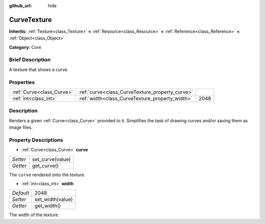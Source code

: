 :github_url: hide

.. Generated automatically by doc/tools/makerst.py in Godot's source tree.
.. DO NOT EDIT THIS FILE, but the CurveTexture.xml source instead.
.. The source is found in doc/classes or modules/<name>/doc_classes.

.. _class_CurveTexture:

CurveTexture
============

**Inherits:** :ref:`Texture<class_Texture>` **<** :ref:`Resource<class_Resource>` **<** :ref:`Reference<class_Reference>` **<** :ref:`Object<class_Object>`

**Category:** Core

Brief Description
-----------------

A texture that shows a curve.

Properties
----------

+---------------------------+-------------------------------------------------+------+
| :ref:`Curve<class_Curve>` | :ref:`curve<class_CurveTexture_property_curve>` |      |
+---------------------------+-------------------------------------------------+------+
| :ref:`int<class_int>`     | :ref:`width<class_CurveTexture_property_width>` | 2048 |
+---------------------------+-------------------------------------------------+------+

Description
-----------

Renders a given :ref:`Curve<class_Curve>` provided to it. Simplifies the task of drawing curves and/or saving them as image files.

Property Descriptions
---------------------

.. _class_CurveTexture_property_curve:

- :ref:`Curve<class_Curve>` **curve**

+----------+------------------+
| *Setter* | set_curve(value) |
+----------+------------------+
| *Getter* | get_curve()      |
+----------+------------------+

The ``curve`` rendered onto the texture.

.. _class_CurveTexture_property_width:

- :ref:`int<class_int>` **width**

+-----------+------------------+
| *Default* | 2048             |
+-----------+------------------+
| *Setter*  | set_width(value) |
+-----------+------------------+
| *Getter*  | get_width()      |
+-----------+------------------+

The width of the texture.

